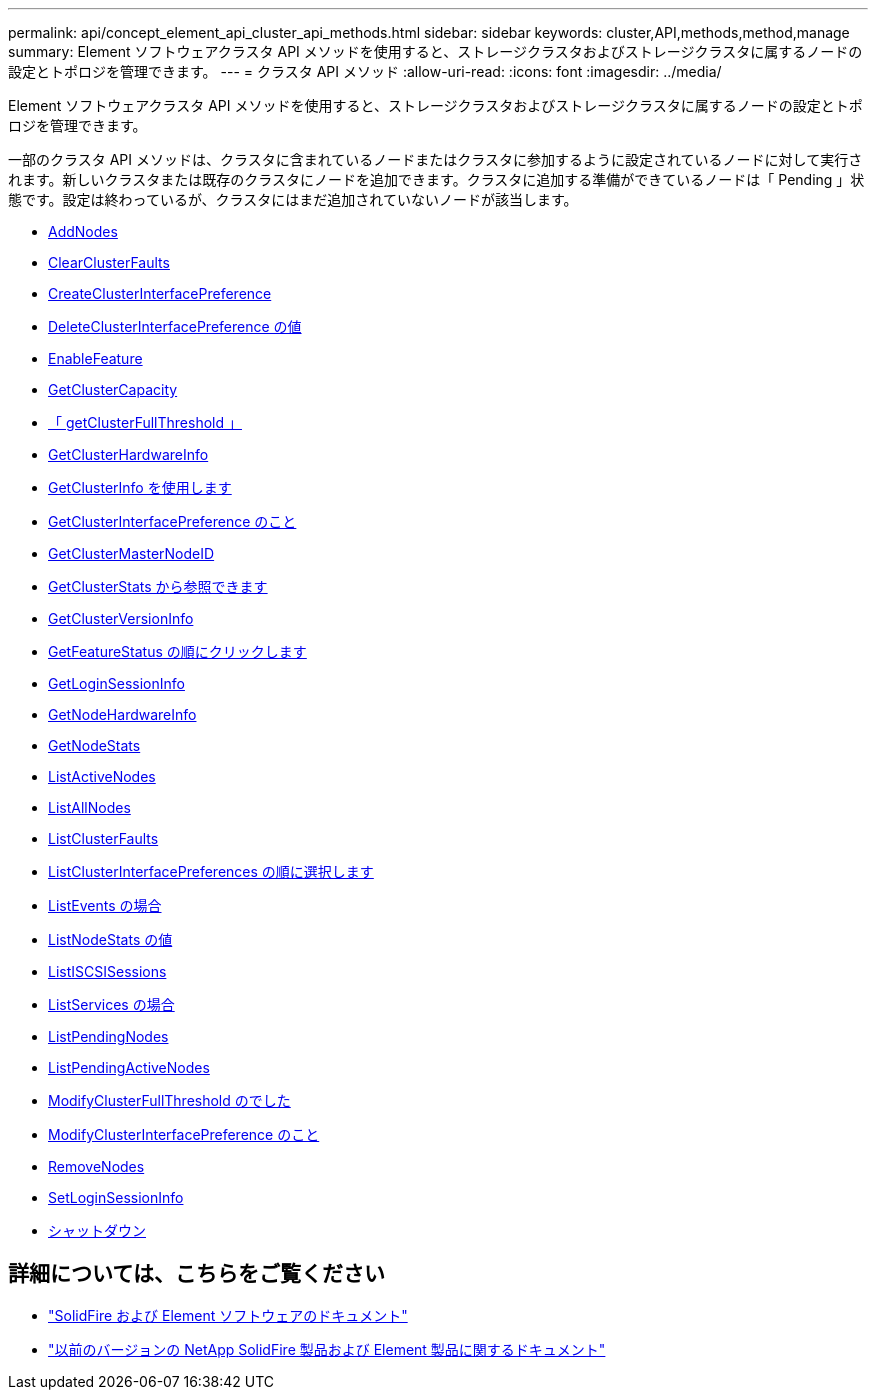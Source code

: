 ---
permalink: api/concept_element_api_cluster_api_methods.html 
sidebar: sidebar 
keywords: cluster,API,methods,method,manage 
summary: Element ソフトウェアクラスタ API メソッドを使用すると、ストレージクラスタおよびストレージクラスタに属するノードの設定とトポロジを管理できます。 
---
= クラスタ API メソッド
:allow-uri-read: 
:icons: font
:imagesdir: ../media/


[role="lead"]
Element ソフトウェアクラスタ API メソッドを使用すると、ストレージクラスタおよびストレージクラスタに属するノードの設定とトポロジを管理できます。

一部のクラスタ API メソッドは、クラスタに含まれているノードまたはクラスタに参加するように設定されているノードに対して実行されます。新しいクラスタまたは既存のクラスタにノードを追加できます。クラスタに追加する準備ができているノードは「 Pending 」状態です。設定は終わっているが、クラスタにはまだ追加されていないノードが該当します。

* xref:reference_element_api_addnodes.adoc[AddNodes]
* xref:reference_element_api_clearclusterfaults.adoc[ClearClusterFaults]
* xref:reference_element_api_createclusterinterfacepreference.adoc[CreateClusterInterfacePreference]
* xref:reference_element_api_deleteclusterinterfacepreference.adoc[DeleteClusterInterfacePreference の値]
* xref:reference_element_api_enablefeature.adoc[EnableFeature]
* xref:reference_element_api_getclustercapacity.adoc[GetClusterCapacity]
* xref:reference_element_api_getclusterfullthreshold.adoc[「 getClusterFullThreshold 」]
* xref:reference_element_api_getclusterhardwareinfo.adoc[GetClusterHardwareInfo]
* xref:reference_element_api_getclusterinfo.adoc[GetClusterInfo を使用します]
* xref:reference_element_api_getclusterinterfacepreference.adoc[GetClusterInterfacePreference のこと]
* xref:reference_element_api_getclustermasternodeid.adoc[GetClusterMasterNodeID]
* xref:reference_element_api_getclusterstats.adoc[GetClusterStats から参照できます]
* xref:reference_element_api_getclusterversioninfo.adoc[GetClusterVersionInfo]
* xref:reference_element_api_getfeaturestatus.adoc[GetFeatureStatus の順にクリックします]
* xref:reference_element_api_getloginsessioninfo.adoc[GetLoginSessionInfo]
* xref:reference_element_api_getnodehardwareinfo.adoc[GetNodeHardwareInfo]
* xref:reference_element_api_getnodestats.adoc[GetNodeStats]
* xref:reference_element_api_listactivenodes.adoc[ListActiveNodes]
* xref:reference_element_api_listallnodes.adoc[ListAllNodes]
* xref:reference_element_api_listclusterfaults.adoc[ListClusterFaults]
* xref:reference_element_api_listclusterinterfacepreferences.adoc[ListClusterInterfacePreferences の順に選択します]
* xref:reference_element_api_listevents.adoc[ListEvents の場合]
* xref:reference_element_api_listnodestats.adoc[ListNodeStats の値]
* xref:reference_element_api_listiscsisessions.adoc[ListISCSISessions]
* xref:reference_element_api_listservices.adoc[ListServices の場合]
* xref:reference_element_api_listpendingnodes.adoc[ListPendingNodes]
* xref:reference_element_api_listpendingactivenodes.adoc[ListPendingActiveNodes]
* xref:reference_element_api_modifyclusterfullthreshold.adoc[ModifyClusterFullThreshold のでした]
* xref:reference_element_api_modifyclusterinterfacepreference.adoc[ModifyClusterInterfacePreference のこと]
* xref:reference_element_api_removenodes.adoc[RemoveNodes]
* xref:reference_element_api_setloginsessioninfo.adoc[SetLoginSessionInfo]
* xref:reference_element_api_cluster_shutdown.adoc[シャットダウン]




== 詳細については、こちらをご覧ください

* https://docs.netapp.com/us-en/element-software/index.html["SolidFire および Element ソフトウェアのドキュメント"]
* https://docs.netapp.com/sfe-122/topic/com.netapp.ndc.sfe-vers/GUID-B1944B0E-B335-4E0B-B9F1-E960BF32AE56.html["以前のバージョンの NetApp SolidFire 製品および Element 製品に関するドキュメント"^]

